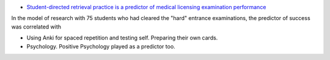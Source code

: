 .. title: Reading: Exam Success Predictor
.. slug: reading-exam-success-predictor
.. date: 2020-02-24 07:37:33 UTC-08:00
.. tags: 
.. category: 
.. link: 
.. description: 
.. type: text


* `Student-directed retrieval practice is a predictor of medical licensing examination performance`_

In the model of research with 75 students who had cleared the "hard" entrance examinations, the predictor of success
was correlated with

* Using Anki for spaced repetition and testing self. Preparing their own cards.
* Psychology. Positive Psychology played as a predictor too.



.. _Student-directed retrieval practice is a predictor of medical licensing examination performance: https://www.ncbi.nlm.nih.gov/pmc/articles/PMC4673073/

